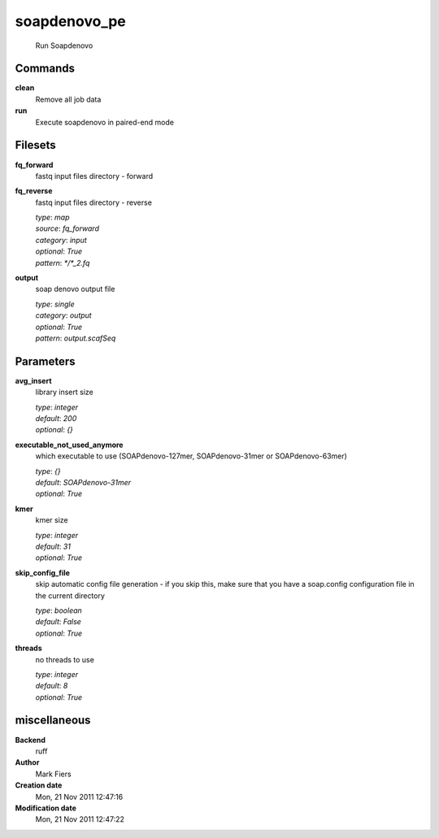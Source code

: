 soapdenovo_pe
------------------------------------------------




    Run Soapdenovo



Commands
~~~~~~~~

**clean**
  Remove all job data
  
  
**run**
  Execute soapdenovo in paired-end mode
  
  

Filesets
~~~~~~~~


**fq_forward**
  fastq input files directory - forward





**fq_reverse**
  fastq input files directory - reverse


  | *type*: `map`
  | *source*: `fq_forward`
  | *category*: `input`
  | *optional*: `True`
  | *pattern*: `*/*_2.fq`




**output**
  soap denovo output file


  | *type*: `single`
  | *category*: `output`
  | *optional*: `True`
  | *pattern*: `output.scafSeq`





Parameters
~~~~~~~~~~



**avg_insert**
  library insert size

  | *type*: `integer`
  | *default*: `200`
  | *optional*: `{}`



**executable_not_used_anymore**
  which executable to use (SOAPdenovo-127mer, SOAPdenovo-31mer or SOAPdenovo-63mer)

  | *type*: `{}`
  | *default*: `SOAPdenovo-31mer`
  | *optional*: `True`



**kmer**
  kmer size

  | *type*: `integer`
  | *default*: `31`
  | *optional*: `True`



**skip_config_file**
  skip automatic config file generation - if you skip this, make sure that you have a soap.config configuration file in the current directory

  | *type*: `boolean`
  | *default*: `False`
  | *optional*: `True`



**threads**
  no threads to use

  | *type*: `integer`
  | *default*: `8`
  | *optional*: `True`



miscellaneous
~~~~~~~~~~~~~

**Backend**
  ruff
**Author**
  Mark Fiers
**Creation date**
  Mon, 21 Nov 2011 12:47:16
**Modification date**
  Mon, 21 Nov 2011 12:47:22
